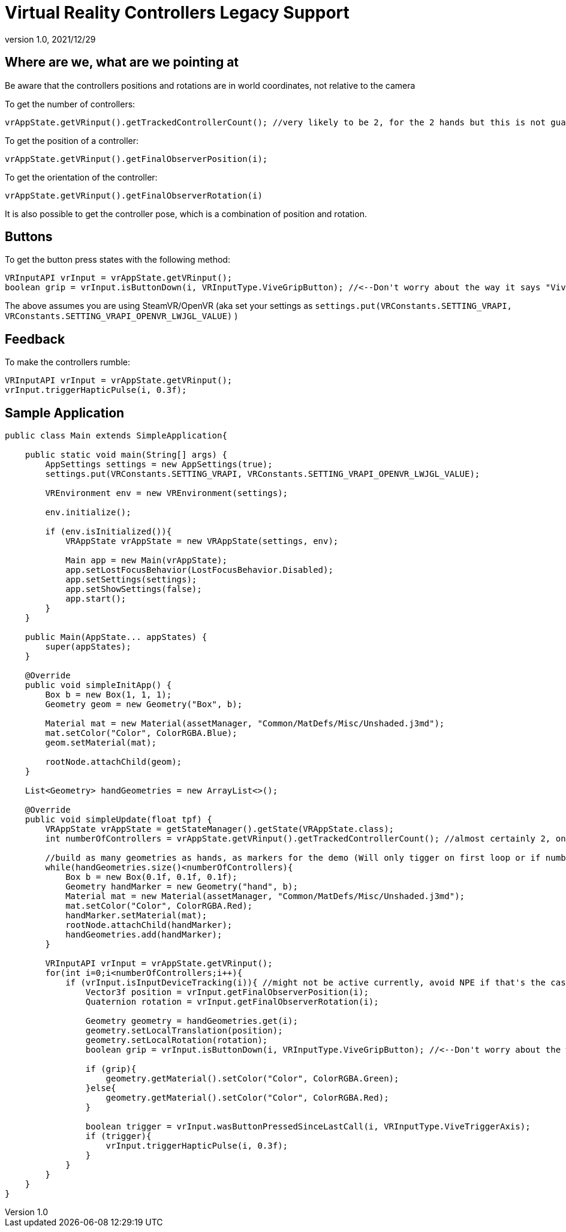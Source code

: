 = Virtual Reality Controllers Legacy Support
:revnumber: 1.0
:revdate: 2021/12/29

== Where are we, what are we pointing at

Be aware that the controllers positions and rotations are in world coordinates, not relative to the camera

To get the number of controllers:

    vrAppState.getVRinput().getTrackedControllerCount(); //very likely to be 2, for the 2 hands but this is not guaranteed

To get the position of a controller:

    vrAppState.getVRinput().getFinalObserverPosition(i);
	
To get the orientation of the controller:

	vrAppState.getVRinput().getFinalObserverRotation(i)
	
It is also possible to get the controller pose, which is a combination of position and rotation.

== Buttons

To get the button press states with the following method:

    VRInputAPI vrInput = vrAppState.getVRinput();
    boolean grip = vrInput.isButtonDown(i, VRInputType.ViveGripButton); //<--Don't worry about the way it says "Vive", anything that supports SteamVR/OpenVR will work with this

The above assumes you are using SteamVR/OpenVR (aka set your settings as `settings.put(VRConstants.SETTING_VRAPI, VRConstants.SETTING_VRAPI_OPENVR_LWJGL_VALUE)` )

== Feedback

To make the controllers rumble:

    VRInputAPI vrInput = vrAppState.getVRinput();
    vrInput.triggerHapticPulse(i, 0.3f);

== Sample Application

[source,java]
----
public class Main extends SimpleApplication{

    public static void main(String[] args) {
        AppSettings settings = new AppSettings(true);
        settings.put(VRConstants.SETTING_VRAPI, VRConstants.SETTING_VRAPI_OPENVR_LWJGL_VALUE);

        VREnvironment env = new VREnvironment(settings);

        env.initialize();

        if (env.isInitialized()){
            VRAppState vrAppState = new VRAppState(settings, env);

            Main app = new Main(vrAppState);
            app.setLostFocusBehavior(LostFocusBehavior.Disabled);
            app.setSettings(settings);
            app.setShowSettings(false);
            app.start();
        }
    }

    public Main(AppState... appStates) {
        super(appStates);
    }

    @Override
    public void simpleInitApp() {
        Box b = new Box(1, 1, 1);
        Geometry geom = new Geometry("Box", b);

        Material mat = new Material(assetManager, "Common/MatDefs/Misc/Unshaded.j3md");
        mat.setColor("Color", ColorRGBA.Blue);
        geom.setMaterial(mat);

        rootNode.attachChild(geom);
    }

    List<Geometry> handGeometries = new ArrayList<>();

    @Override
    public void simpleUpdate(float tpf) {
        VRAppState vrAppState = getStateManager().getState(VRAppState.class);
        int numberOfControllers = vrAppState.getVRinput().getTrackedControllerCount(); //almost certainly 2, one for each hand

        //build as many geometries as hands, as markers for the demo (Will only tigger on first loop or if number of controllers changes)
        while(handGeometries.size()<numberOfControllers){
            Box b = new Box(0.1f, 0.1f, 0.1f);
            Geometry handMarker = new Geometry("hand", b);
            Material mat = new Material(assetManager, "Common/MatDefs/Misc/Unshaded.j3md");
            mat.setColor("Color", ColorRGBA.Red);
            handMarker.setMaterial(mat);
            rootNode.attachChild(handMarker);
            handGeometries.add(handMarker);
        }

        VRInputAPI vrInput = vrAppState.getVRinput();
        for(int i=0;i<numberOfControllers;i++){
            if (vrInput.isInputDeviceTracking(i)){ //might not be active currently, avoid NPE if that's the case
                Vector3f position = vrInput.getFinalObserverPosition(i);
                Quaternion rotation = vrInput.getFinalObserverRotation(i);

                Geometry geometry = handGeometries.get(i);
                geometry.setLocalTranslation(position);
                geometry.setLocalRotation(rotation);
                boolean grip = vrInput.isButtonDown(i, VRInputType.ViveGripButton); //<--Don't worry about the way it says "Vive", anything that supports SteamVR/OpenVR will work with this

                if (grip){
                    geometry.getMaterial().setColor("Color", ColorRGBA.Green);
                }else{
                    geometry.getMaterial().setColor("Color", ColorRGBA.Red);
                }

                boolean trigger = vrInput.wasButtonPressedSinceLastCall(i, VRInputType.ViveTriggerAxis);
                if (trigger){
                    vrInput.triggerHapticPulse(i, 0.3f);
                }
            }
        }
    }
}
----
